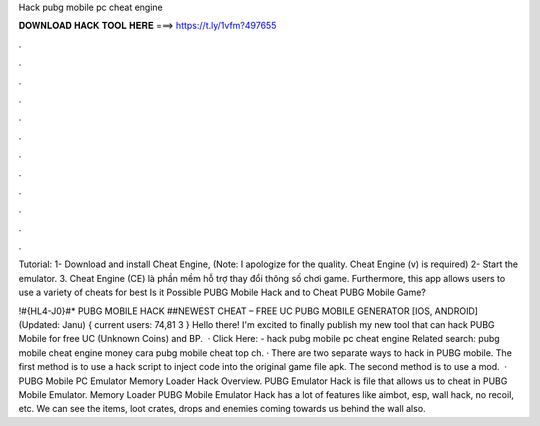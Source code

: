 Hack pubg mobile pc cheat engine



𝐃𝐎𝐖𝐍𝐋𝐎𝐀𝐃 𝐇𝐀𝐂𝐊 𝐓𝐎𝐎𝐋 𝐇𝐄𝐑𝐄 ===> https://t.ly/1vfm?497655



.



.



.



.



.



.



.



.



.



.



.



.

Tutorial: 1- Download and install Cheat Engine, (Note: I apologize for the quality. Cheat Engine (v) is required) 2- Start the emulator. 3. Cheat Engine (CE) là phần mềm hỗ trợ thay đổi thông số chơi game. Furthermore, this app allows users to use a variety of cheats for best Is it Possible PUBG Mobile Hack and to Cheat PUBG Mobile Game?

!#{HL4-J0}#* PUBG MOBILE HACK ##NEWEST CHEAT – FREE UC PUBG MOBILE GENERATOR [IOS, ANDROID] (Updated: Janu) { current users: 74,81 3 } Hello there! I'm excited to finally publish my new tool that can hack PUBG Mobile for free UC (Unknown Coins) and BP.  · Click Here:  - hack pubg mobile pc cheat engine Related search: pubg mobile cheat engine money cara pubg mobile cheat top ch. · There are two separate ways to hack in PUBG mobile. The first method is to use a hack script to inject code into the original game file apk. The second method is to use a mod.  · PUBG Mobile PC Emulator Memory Loader Hack Overview. PUBG Emulator Hack is  file that allows us to cheat in PUBG Mobile Emulator. Memory Loader PUBG Mobile Emulator Hack has a lot of features like aimbot, esp, wall hack, no recoil, etc. We can see the items, loot crates, drops and enemies coming towards us behind the wall also.
